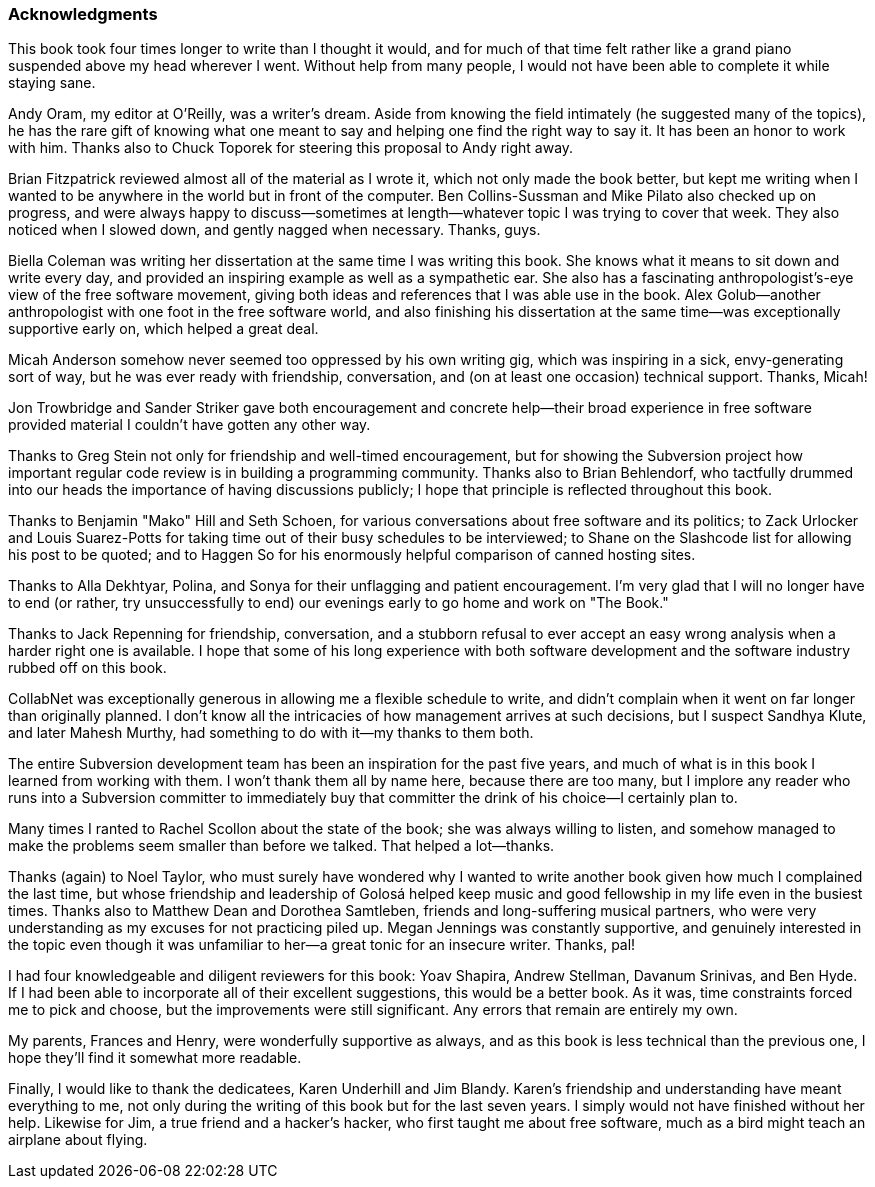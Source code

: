[[acknowledgments]]
=== Acknowledgments

This book took four times longer to write than I thought it would, and
for much of that time felt rather like a grand piano suspended above my
head wherever I went. Without help from many people, I would not have
been able to complete it while staying sane.

Andy Oram, my editor at O'Reilly, was a writer's dream. Aside from
knowing the field intimately (he suggested many of the topics), he has
the rare gift of knowing what one meant to say and helping one find the
right way to say it. It has been an honor to work with him. Thanks also
to Chuck Toporek for steering this proposal to Andy right away.

Brian Fitzpatrick reviewed almost all of the material as I wrote it,
which not only made the book better, but kept me writing when I wanted
to be anywhere in the world but in front of the computer. Ben
Collins-Sussman and Mike Pilato also checked up on progress, and were
always happy to discuss—sometimes at length—whatever topic I was trying
to cover that week. They also noticed when I slowed down, and gently
nagged when necessary. Thanks, guys.

Biella Coleman was writing her dissertation at the same time I was
writing this book. She knows what it means to sit down and write every
day, and provided an inspiring example as well as a sympathetic ear. She
also has a fascinating anthropologist's-eye view of the free software
movement, giving both ideas and references that I was able use in the
book. Alex Golub—another anthropologist with one foot in the free
software world, and also finishing his dissertation at the same time—was
exceptionally supportive early on, which helped a great deal.

Micah Anderson somehow never seemed too oppressed by his own writing
gig, which was inspiring in a sick, envy-generating sort of way, but he
was ever ready with friendship, conversation, and (on at least one
occasion) technical support. Thanks, Micah!

Jon Trowbridge and Sander Striker gave both encouragement and concrete
help—their broad experience in free software provided material I
couldn't have gotten any other way.

Thanks to Greg Stein not only for friendship and well-timed
encouragement, but for showing the Subversion project how important
regular code review is in building a programming community. Thanks also
to Brian Behlendorf, who tactfully drummed into our heads the importance
of having discussions publicly; I hope that principle is reflected
throughout this book.

Thanks to Benjamin "Mako" Hill and Seth Schoen, for various
conversations about free software and its politics; to Zack Urlocker and
Louis Suarez-Potts for taking time out of their busy schedules to be
interviewed; to Shane on the Slashcode list for allowing his post to be
quoted; and to Haggen So for his enormously helpful comparison of canned
hosting sites.

Thanks to Alla Dekhtyar, Polina, and Sonya for their unflagging and
patient encouragement. I'm very glad that I will no longer have to end
(or rather, try unsuccessfully to end) our evenings early to go home and
work on "The Book."

Thanks to Jack Repenning for friendship, conversation, and a stubborn
refusal to ever accept an easy wrong analysis when a harder right one is
available. I hope that some of his long experience with both software
development and the software industry rubbed off on this book.

CollabNet was exceptionally generous in allowing me a flexible schedule
to write, and didn't complain when it went on far longer than originally
planned. I don't know all the intricacies of how management arrives at
such decisions, but I suspect Sandhya Klute, and later Mahesh Murthy,
had something to do with it—my thanks to them both.

The entire Subversion development team has been an inspiration for the
past five years, and much of what is in this book I learned from working
with them. I won't thank them all by name here, because there are too
many, but I implore any reader who runs into a Subversion committer to
immediately buy that committer the drink of his choice—I certainly plan
to.

Many times I ranted to Rachel Scollon about the state of the book; she
was always willing to listen, and somehow managed to make the problems
seem smaller than before we talked. That helped a lot—thanks.

Thanks (again) to Noel Taylor, who must surely have wondered why I
wanted to write another book given how much I complained the last time,
but whose friendship and leadership of Golosá helped keep music and good
fellowship in my life even in the busiest times. Thanks also to Matthew
Dean and Dorothea Samtleben, friends and long-suffering musical
partners, who were very understanding as my excuses for not practicing
piled up. Megan Jennings was constantly supportive, and genuinely
interested in the topic even though it was unfamiliar to her—a great
tonic for an insecure writer. Thanks, pal!

I had four knowledgeable and diligent reviewers for this book: Yoav
Shapira, Andrew Stellman, Davanum Srinivas, and Ben Hyde. If I had been
able to incorporate all of their excellent suggestions, this would be a
better book. As it was, time constraints forced me to pick and choose,
but the improvements were still significant. Any errors that remain are
entirely my own.

My parents, Frances and Henry, were wonderfully supportive as always,
and as this book is less technical than the previous one, I hope they'll
find it somewhat more readable.

Finally, I would like to thank the dedicatees, Karen Underhill and Jim
Blandy. Karen's friendship and understanding have meant everything to
me, not only during the writing of this book but for the last seven
years. I simply would not have finished without her help. Likewise for
Jim, a true friend and a hacker's hacker, who first taught me about free
software, much as a bird might teach an airplane about flying.
